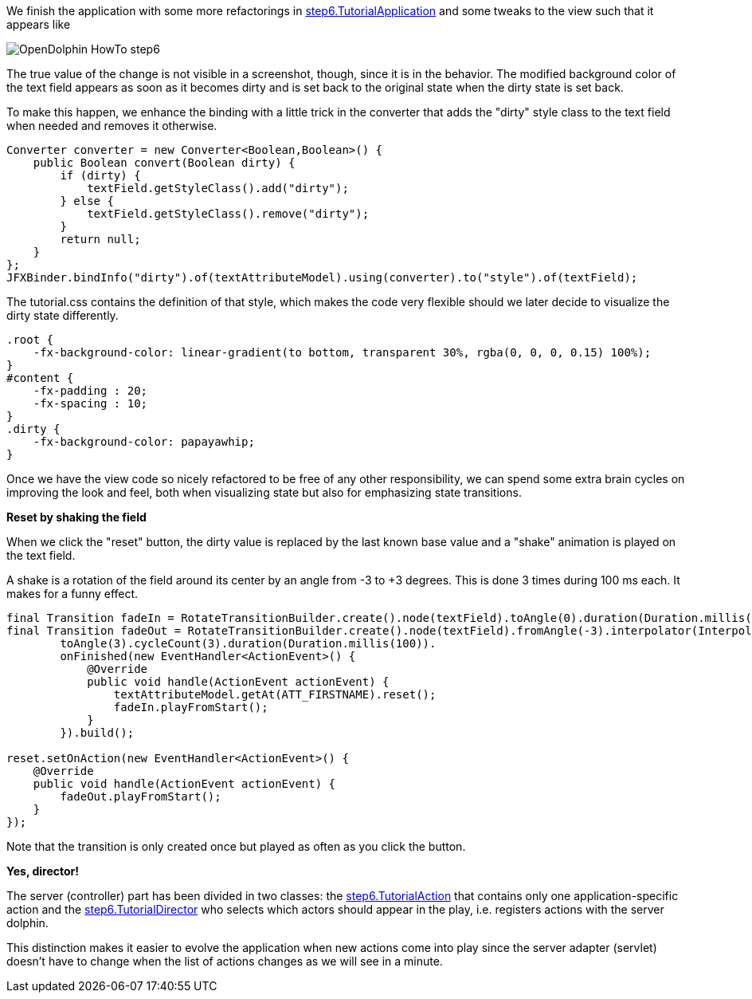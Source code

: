 We finish the application with some more refactorings in
link:https://github.com/canoo/DolphinJumpStart/blob/master/client/src/main/java/step_6/TutorialApplication.java[step6.TutorialApplication]
and some tweaks to the view such that it appears like

image::./resources/img/dolphin_pics/OpenDolphin-HowTo-step6.png[]

The true value of the change is not visible in a screenshot, though, since it is in the behavior.
The modified background color of the text field appears as soon as it becomes dirty and is
set back to the original state when the dirty state is set back.

To make this happen, we enhance the binding with a little trick in the converter that
adds the "dirty" style class to the text field when needed and removes it otherwise.

[source,java]
Converter converter = new Converter<Boolean,Boolean>() {
    public Boolean convert(Boolean dirty) {
        if (dirty) {
            textField.getStyleClass().add("dirty");
        } else {
            textField.getStyleClass().remove("dirty");
        }
        return null;
    }
};
JFXBinder.bindInfo("dirty").of(textAttributeModel).using(converter).to("style").of(textField);


The tutorial.css contains the definition of that style, which makes the code very flexible
should we later decide to visualize the dirty state differently.

[source,css]
----
.root {
    -fx-background-color: linear-gradient(to bottom, transparent 30%, rgba(0, 0, 0, 0.15) 100%);
}
#content {
    -fx-padding : 20;
    -fx-spacing : 10;
}
.dirty {
    -fx-background-color: papayawhip;
}
----


Once we have the view code so nicely refactored to be free of any other responsibility,
we can spend some extra brain cycles on improving the look and feel, both when
visualizing state but also for emphasizing state transitions.

*Reset by shaking the field*

When we click the "reset" button, the dirty value is replaced by the last known base value
and a "shake" animation is played on the text field.

A shake is a rotation of the field around its center by an angle from -3 to +3 degrees.
This is done 3 times during 100 ms each. It makes for a funny effect.

[source,java]
----
final Transition fadeIn = RotateTransitionBuilder.create().node(textField).toAngle(0).duration(Duration.millis(200)).build();
final Transition fadeOut = RotateTransitionBuilder.create().node(textField).fromAngle(-3).interpolator(Interpolator.LINEAR).
        toAngle(3).cycleCount(3).duration(Duration.millis(100)).
        onFinished(new EventHandler<ActionEvent>() {
            @Override
            public void handle(ActionEvent actionEvent) {
                textAttributeModel.getAt(ATT_FIRSTNAME).reset();
                fadeIn.playFromStart();
            }
        }).build();

reset.setOnAction(new EventHandler<ActionEvent>() {
    @Override
    public void handle(ActionEvent actionEvent) {
        fadeOut.playFromStart();
    }
});
----

Note that the transition is only created once but played as often as you click the button.

*Yes, director!*

The server (controller) part has been divided in two classes: the
link:https://github.com/canoo/DolphinJumpStart/blob/master/server/src/main/java/step_6/TutorialAction.java[step6.TutorialAction]
that contains only one application-specific action and the
link:https://github.com/canoo/DolphinJumpStart/blob/master/server/src/main/java/step_6/TutorialDirector.java[step6.TutorialDirector]
who selects which actors should appear in the play, i.e. registers actions with the server dolphin.

This distinction makes it easier to evolve the application when new actions come into play since the
server adapter (servlet) doesn't have to change when the list of actions changes as we will see in a minute.

